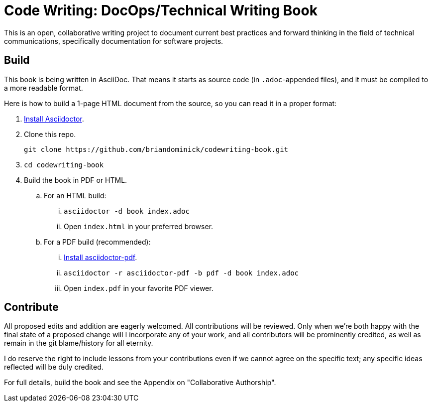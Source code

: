= Code Writing: DocOps/Technical Writing Book

This is an open, collaborative writing project to document current best practices and forward thinking in the field of technical communications, specifically documentation for software projects.

== Build

This book is being written in AsciiDoc.
That means it starts as source code (in `.adoc`-appended files), and it must be compiled to a more readable format.

Here is how to build a 1-page HTML document from the source, so you can read it in a proper format:

. https://github.com/asciidoctor/asciidoctor#installation[Install Asciidoctor].

. Clone this repo.
+
----
git clone https://github.com/briandominick/codewriting-book.git
----

. `cd codewriting-book`

. Build the book in PDF or HTML.

.. For an HTML build:

... `asciidoctor -d book index.adoc`

... Open `index.html` in your preferred browser.

.. For a PDF build (recommended):

... http://asciidoctor.org/docs/convert-asciidoc-to-pdf/#getting-started[Install asciidoctor-pdf].

... `asciidoctor -r asciidoctor-pdf -b pdf -d book index.adoc`

... Open `index.pdf` in your favorite PDF viewer.

== Contribute

All proposed edits and addition are eagerly welcomed.
All contributions will be reviewed.
Only when we're both happy with the final state of a proposed change will I incorporate any of your work, and all contributors will be prominently credited, as well as remain in the git blame/history for all eternity.

I do reserve the right to include lessons from your contributions even if we cannot agree on the specific text; any specific ideas reflected will be duly credited.

For full details, build the book and see the Appendix on "Collaborative Authorship".
